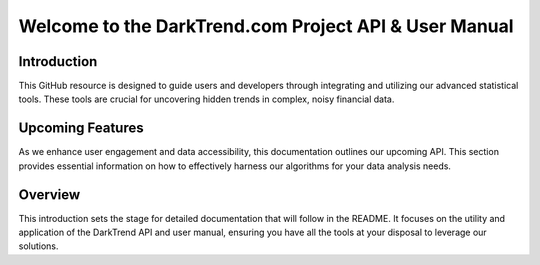 Welcome to the DarkTrend.com Project API & User Manual
======================================================

Introduction
------------
This GitHub resource is designed to guide users and developers through integrating and utilizing our advanced statistical tools. These tools are crucial for uncovering hidden trends in complex, noisy financial data. 

Upcoming Features
-----------------
As we enhance user engagement and data accessibility, this documentation outlines our upcoming API. This section provides essential information on how to effectively harness our algorithms for your data analysis needs.

Overview
--------
This introduction sets the stage for detailed documentation that will follow in the README. It focuses on the utility and application of the DarkTrend API and user manual, ensuring you have all the tools at your disposal to leverage our solutions.
